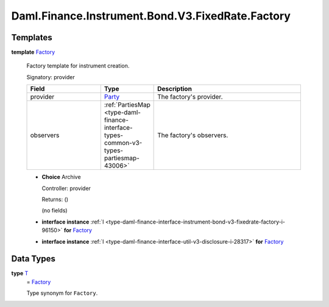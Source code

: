 .. Copyright (c) 2024 Digital Asset (Switzerland) GmbH and/or its affiliates. All rights reserved.
.. SPDX-License-Identifier: Apache-2.0

.. _module-daml-finance-instrument-bond-v3-fixedrate-factory-55391:

Daml.Finance.Instrument.Bond.V3.FixedRate.Factory
=================================================

Templates
---------

.. _type-daml-finance-instrument-bond-v3-fixedrate-factory-factory-38968:

**template** `Factory <type-daml-finance-instrument-bond-v3-fixedrate-factory-factory-38968_>`_

  Factory template for instrument creation\.

  Signatory\: provider

  .. list-table::
     :widths: 15 10 30
     :header-rows: 1

     * - Field
       - Type
       - Description
     * - provider
       - `Party <https://docs.daml.com/daml/stdlib/Prelude.html#type-da-internal-lf-party-57932>`_
       - The factory's provider\.
     * - observers
       - :ref:`PartiesMap <type-daml-finance-interface-types-common-v3-types-partiesmap-43006>`
       - The factory's observers\.

  + **Choice** Archive

    Controller\: provider

    Returns\: ()

    (no fields)

  + **interface instance** :ref:`I <type-daml-finance-interface-instrument-bond-v3-fixedrate-factory-i-96150>` **for** `Factory <type-daml-finance-instrument-bond-v3-fixedrate-factory-factory-38968_>`_

  + **interface instance** :ref:`I <type-daml-finance-interface-util-v3-disclosure-i-28317>` **for** `Factory <type-daml-finance-instrument-bond-v3-fixedrate-factory-factory-38968_>`_

Data Types
----------

.. _type-daml-finance-instrument-bond-v3-fixedrate-factory-t-21596:

**type** `T <type-daml-finance-instrument-bond-v3-fixedrate-factory-t-21596_>`_
  \= `Factory <type-daml-finance-instrument-bond-v3-fixedrate-factory-factory-38968_>`_

  Type synonym for ``Factory``\.
